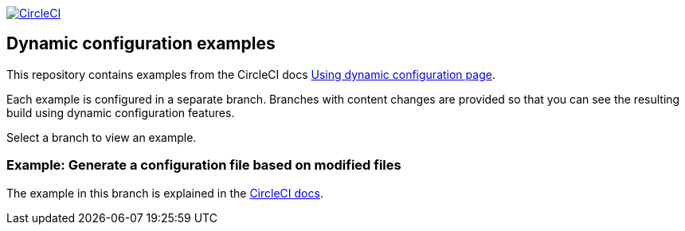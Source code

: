 image:https://circleci.com/gh/CircleCI-Public/dynamic-configuration-examples/tree/pack-validate-continue-main.svg?style=svg["CircleCI", link="https://circleci.com/gh/CircleCI-Public/dynamic-configuration-examples/?branch=pack-validate-continue-main"]

== Dynamic configuration examples

This repository contains examples from the CircleCI docs link:https://circleci.com/docs/using-dynamic-config[Using dynamic configuration page].

Each example is configured in a separate branch. Branches with content changes are provided so that you can see the resulting build using dynamic configuration features.

Select a branch to view an example.

=== Example: Generate a configuration file based on modified files

The example in this branch is explained in the link:https://circleci.com/docs/using-dynamic-configuration/#pack-generate-validate[CircleCI docs].